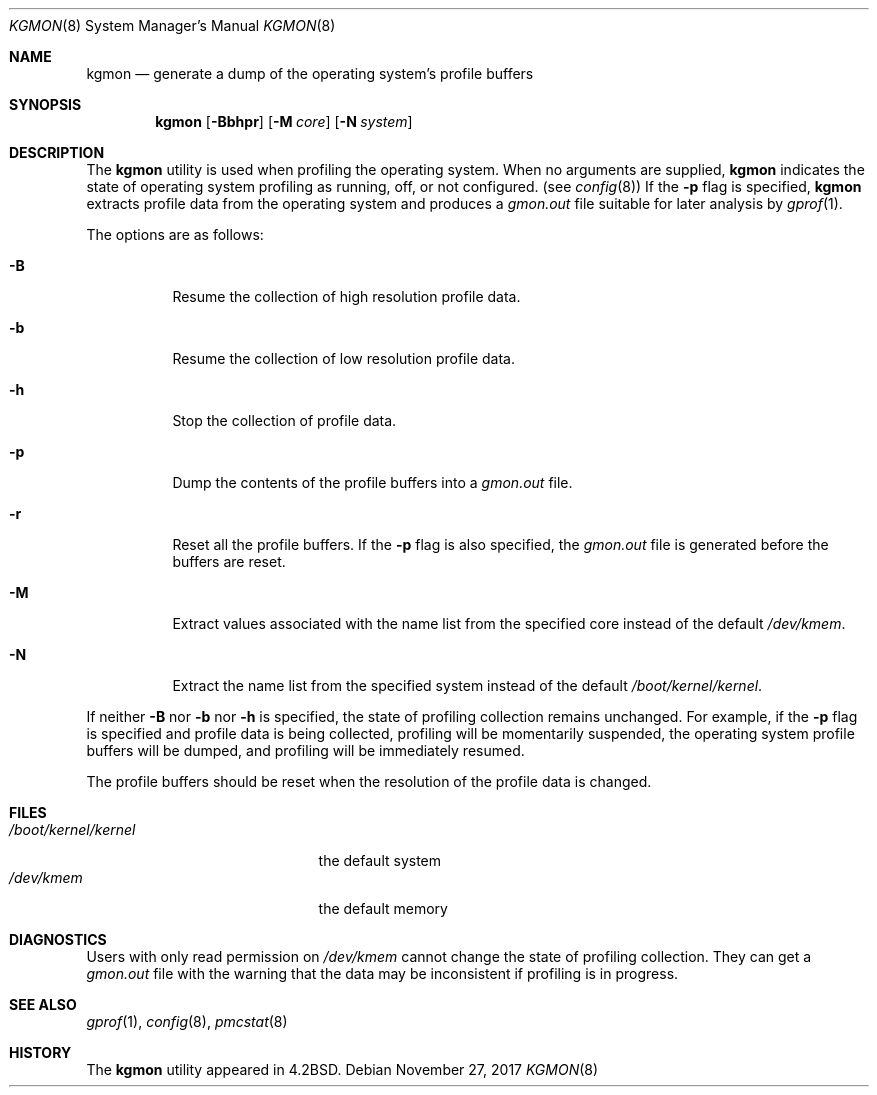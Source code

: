 .\" Copyright (c) 1983, 1991, 1993
.\"	The Regents of the University of California.  All rights reserved.
.\"
.\" Redistribution and use in source and binary forms, with or without
.\" modification, are permitted provided that the following conditions
.\" are met:
.\" 1. Redistributions of source code must retain the above copyright
.\"    notice, this list of conditions and the following disclaimer.
.\" 2. Redistributions in binary form must reproduce the above copyright
.\"    notice, this list of conditions and the following disclaimer in the
.\"    documentation and/or other materials provided with the distribution.
.\" 4. Neither the name of the University nor the names of its contributors
.\"    may be used to endorse or promote products derived from this software
.\"    without specific prior written permission.
.\"
.\" THIS SOFTWARE IS PROVIDED BY THE REGENTS AND CONTRIBUTORS ``AS IS'' AND
.\" ANY EXPRESS OR IMPLIED WARRANTIES, INCLUDING, BUT NOT LIMITED TO, THE
.\" IMPLIED WARRANTIES OF MERCHANTABILITY AND FITNESS FOR A PARTICULAR PURPOSE
.\" ARE DISCLAIMED.  IN NO EVENT SHALL THE REGENTS OR CONTRIBUTORS BE LIABLE
.\" FOR ANY DIRECT, INDIRECT, INCIDENTAL, SPECIAL, EXEMPLARY, OR CONSEQUENTIAL
.\" DAMAGES (INCLUDING, BUT NOT LIMITED TO, PROCUREMENT OF SUBSTITUTE GOODS
.\" OR SERVICES; LOSS OF USE, DATA, OR PROFITS; OR BUSINESS INTERRUPTION)
.\" HOWEVER CAUSED AND ON ANY THEORY OF LIABILITY, WHETHER IN CONTRACT, STRICT
.\" LIABILITY, OR TORT (INCLUDING NEGLIGENCE OR OTHERWISE) ARISING IN ANY WAY
.\" OUT OF THE USE OF THIS SOFTWARE, EVEN IF ADVISED OF THE POSSIBILITY OF
.\" SUCH DAMAGE.
.\"
.\"     @(#)kgmon.8	8.1 (Berkeley) 6/6/93
.\" $FreeBSD$
.\"
.Dd November 27, 2017
.Dt KGMON 8
.Os
.Sh NAME
.Nm kgmon
.Nd generate a dump of the operating system's profile buffers
.Sh SYNOPSIS
.Nm
.Op Fl Bbhpr
.Op Fl M Ar core
.Op Fl N Ar system
.Sh DESCRIPTION
The
.Nm
utility is used when profiling the operating system.
When no arguments are supplied,
.Nm
indicates the state of operating system profiling as running,
off, or not configured.
(see
.Xr config 8 )
If the
.Fl p
flag is specified,
.Nm
extracts profile data from the operating system and produces a
.Pa gmon.out
file suitable for later analysis by
.Xr gprof 1 .
.Pp
The options are as follows:
.Bl -tag -width Ds
.It Fl B
Resume the collection of high resolution profile data.
.It Fl b
Resume the collection of low resolution profile data.
.It Fl h
Stop the collection of profile data.
.It Fl p
Dump the contents of the profile buffers into a
.Pa gmon.out
file.
.It Fl r
Reset all the profile buffers.
If the
.Fl p
flag is also specified, the
.Pa gmon.out
file is generated before the buffers are reset.
.It Fl M
Extract values associated with the name list from the specified core
instead of the default
.Pa /dev/kmem .
.It Fl N
Extract the name list from the specified system instead of the
default
.Pa /boot/kernel/kernel .
.El
.Pp
If neither
.Fl B
nor
.Fl b
nor
.Fl h
is specified, the state of profiling collection remains unchanged.
For example, if the
.Fl p
flag is specified and profile data is being collected,
profiling will be momentarily suspended,
the operating system profile buffers will be dumped,
and profiling will be immediately resumed.
.Pp
The profile buffers should be reset when the resolution
of the profile data is changed.
.Sh FILES
.Bl -tag -width /boot/kernel/kernel -compact
.It Pa /boot/kernel/kernel
the default system
.It Pa /dev/kmem
the default memory
.El
.Sh DIAGNOSTICS
Users with only read permission on
.Pa /dev/kmem
cannot change the state
of profiling collection.
They can get a
.Pa gmon.out
file with the warning that the data may be
inconsistent if profiling is in progress.
.Sh SEE ALSO
.Xr gprof 1 ,
.Xr config 8 ,
.Xr pmcstat 8
.Sh HISTORY
The
.Nm
utility appeared in
.Bx 4.2 .
